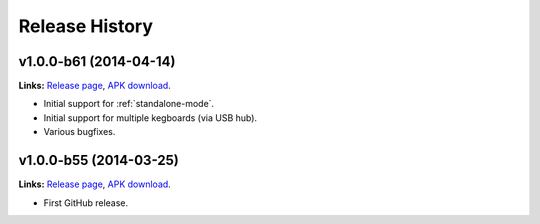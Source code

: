 .. _kegtab-changelog:

Release History
===============

v1.0.0-b61 (2014-04-14)
-----------------------

**Links:**
`Release page <https://github.com/Kegbot/kegbot-android/releases/tag/v1.0.0-b61>`_,
`APK download <https://github.com/Kegbot/kegbot-android/releases/download/v1.0.0-b61/Kegtab-v1.0.0-b61.apk>`_.

* Initial support for :ref:`standalone-mode`.
* Initial support for multiple kegboards (via USB hub).
* Various bugfixes.


v1.0.0-b55 (2014-03-25)
-----------------------

**Links:**
`Release page <https://github.com/Kegbot/kegbot-android/releases/tag/v1.0.0-b55>`_,
`APK download <https://github.com/Kegbot/kegbot-android/releases/download/v1.0.0-b55/Kegtab-v1.0.0-b55.apk>`_.

* First GitHub release.